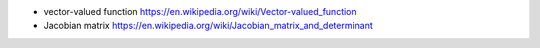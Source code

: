 - vector-valued function
  https://en.wikipedia.org/wiki/Vector-valued_function

- Jacobian matrix
  https://en.wikipedia.org/wiki/Jacobian_matrix_and_determinant
